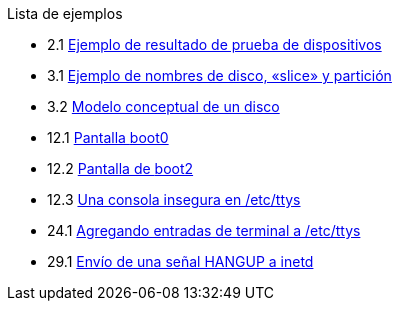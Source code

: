 // Code generated by the FreeBSD Documentation toolchain. DO NOT EDIT.
// Please don't change this file manually but run `make` to update it.
// For more information, please read the FreeBSD Documentation Project Primer

[.toc]
--
[.toc-title]
Lista de ejemplos

* 2.1  link:install#install-dev-probe[Ejemplo de resultado de prueba de dispositivos]
* 3.1  link:basics#basics-disk-slice-part[Ejemplo de nombres de disco, «slice» y partición]
* 3.2  link:basics#basics-concept-disk-model[Modelo conceptual de un disco]
* 12.1  link:boot#boot-boot0-example[Pantalla [.filename]#boot0#]
* 12.2  link:boot#boot-boot2-example[Pantalla de [.filename]#boot2#]
* 12.3  link:boot#boot-insecure-console[Una consola insegura en /etc/ttys]
* 24.1  link:serialcomms#ex-etc-ttys[Agregando entradas de terminal a [.filename]#/etc/ttys#]
* 29.1  link:advanced-networking#network-inetd-hangup[Envío de una señal HANGUP a inetd]
--
